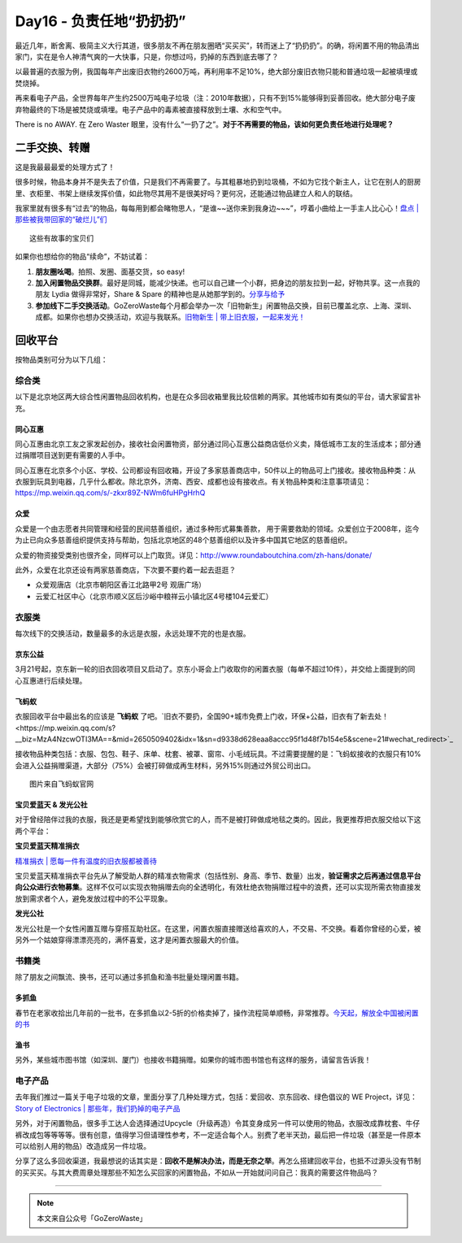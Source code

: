 Day16 - 负责任地“扔扔扔”
===========================================

.. image:: images/Day16_001.jpg
   :align: center

最近几年，断舍离、极简主义大行其道，很多朋友不再在朋友圈晒“买买买”，转而迷上了“扔扔扔”。的确，将闲置不用的物品清出家门，实在是令人神清气爽的一大快事，只是，你想过吗，扔掉的东西到底去哪了？

以最普遍的衣服为例，我国每年产出废旧衣物约2600万吨，再利用率不足10%，绝大部分废旧衣物只能和普通垃圾一起被填埋或焚烧掉。

再来看电子产品，全世界每年产生约2500万吨电子垃圾（注：2010年数据），只有不到15%能够得到妥善回收。绝大部分电子废弃物最终的下场是被焚烧或填埋。电子产品中的毒素被直接释放到土壤、水和空气中。

There is no AWAY.  在 Zero Waster 眼里，没有什么“一扔了之”。**对于不再需要的物品，该如何更负责任地进行处理呢？**

.. image:: images/Day16_002.jpg
   :align: center

二手交换、转赠
---------------------

这是我最最最爱的处理方式了！

很多时候，物品本身并不是失去了价值，只是我们不再需要了。与其粗暴地扔到垃圾桶，不如为它找个新主人，让它在别人的厨房里、衣柜里、书架上继续发挥价值，如此物尽其用不是很美好吗？更何况，还能通过物品建立人和人的联结。

我家里就有很多有“过去”的物品，每每用到都会睹物思人，“是谁~~送你来到我身边~~~”，哼着小曲给上一手主人比心心！`盘点 | 那些被我带回家的“破烂儿”们 <https://mp.weixin.qq.com/s?__biz=MzI1MTQ2NDAxNg==&mid=2247484645&idx=1&sn=769d65569085defd1728cce8e859b5b8&chksm=e9f3d4dade845dcc4faf53974b5badbf39e6bf90734bde68bc151633ed1b83a958a5ca09e045&scene=21#wechat_redirect>`_

.. image:: images/Day16_003.jpg
   :align: center

::

   这些有故事的宝贝们

如果你也想给你的物品“续命”，不妨试着：

1. **朋友圈吆喝**。拍照、发圈、面基交货，so easy!

2. **加入闲置物品交换群**。最好是同城，能减少快递。也可以自己建一个小群，把身边的朋友拉到一起，好物共享。这一点我的朋友 Lydia 做得非常好，Share & Spare 的精神也是从她那学到的。`分享与给予 <https://mp.weixin.qq.com/s?__biz=MzIzMzg0NzE5Mw==&mid=2247483750&idx=1&sn=6928bbd55060d1a4a9691bf6f67f360e&chksm=e8fe2190df89a886c4588ab469855446c80ca78149bf6e312311880c43552d971bef1cec2f85&scene=21#wechat_redirect>`_

3. **参加线下二手交换活动**。GoZeroWaste每个月都会举办一次「旧物新生」闲置物品交换，目前已覆盖北京、上海、深圳、成都。如果你也想办交换活动，欢迎与我联系。`旧物新生 | 带上旧衣服，一起来发光！ <https://mp.weixin.qq.com/s?__biz=MzI1MTQ2NDAxNg==&mid=2247484934&idx=1&sn=7de8425c130a929e3af87774b8ea2995&chksm=e9f3d639de845f2f8aa761680ee04dca4c3266b0f32c0fe0394e86fce52fd93e414c66bd5a47&scene=21#wechat_redirect>`_

.. image:: images/Day16_004.jpg
   :align: center
   :width: 400

回收平台
---------------------

按物品类别可分为以下几组：

综合类
^^^^^^^^^^^^^^^^^^^^^

以下是北京地区两大综合性闲置物品回收机构，也是在众多回收箱里我比较信赖的两家。其他城市如有类似的平台，请大家留言补充。

同心互惠
>>>>>>>>>>>>>>>>

.. image:: images/Day16_005.jpg
   :align: center
   :width: 400

同心互惠由北京工友之家发起创办，接收社会闲置物资，部分通过同心互惠公益商店低价义卖，降低城市工友的生活成本；部分通过捐赠项目送到更有需要的人手中。

.. image:: images/Day16_006.jpg
   :align: center
   :width: 400

同心互惠在北京多个小区、学校、公司都设有回收箱，开设了多家慈善商店中，50件以上的物品可上门接收。接收物品种类：从衣服到玩具到电器，几乎什么都收。除北京外，济南、西安、成都也设有接收点。有关物品种类和注意事项请见：https://mp.weixin.qq.com/s/-zkxr89Z-NWm6fuHPgHrhQ

众爱
>>>>>>>>>>>>>>>>

.. image:: images/Day16_007.jpg
   :align: center

众爱是一个由志愿者共同管理和经营的民间慈善组织，通过多种形式募集善款， 用于需要救助的领域。众爱创立于2008年，迄今为止已向众多慈善组织提供支持与帮助，包括北京地区的48个慈善组织以及许多中国其它地区的慈善组织。

众爱的物资接受类别也很齐全，同样可以上门取货。详见：http://www.roundaboutchina.com/zh-hans/donate/

.. image:: images/Day16_008.jpg
   :align: center

此外，众爱在北京还设有两家慈善商店，下次要不要约着一起去逛逛？

- 众爱观唐店（北京市朝阳区香江北路甲2号 观唐广场）
- 云爱汇社区中心（北京市顺义区后沙峪中粮祥云小镇北区4号楼104云爱汇）

.. image:: images/Day16_009.jpg
   :align: center

衣服类
^^^^^^^^^^^^^^^^^^^^^

每次线下的交换活动，数量最多的永远是衣服，永远处理不完的也是衣服。

京东公益
>>>>>>>>>>>>>>>>

3月21号起，京东新一轮的旧衣回收项目又启动了。京东小哥会上门收取你的闲置衣服（每单不超过10件），并交给上面提到的同心互惠进行后续处理。

.. image:: images/Day16_010.jpg
   :align: center
   :width: 400


飞蚂蚁
>>>>>>>>>>>>>>>>

衣服回收平台中最出名的应该是 **飞蚂蚁** 了吧。`旧衣不要扔，全国90+城市免费上门收，环保+公益，旧衣有了新去处！<https://mp.weixin.qq.com/s?__biz=MzA4NzcwOTI3MA==&mid=2650509402&idx=1&sn=d9338d628eaa8accc95f1d48f7b154e5&scene=21#wechat_redirect>`_

接收物品种类包括：衣服、包包、鞋子、床单、枕套、被罩、窗帘、小毛绒玩具。不过需要提醒的是：飞蚂蚁接收的衣服只有10%会进入公益捐赠渠道，大部分（75%）会被打碎做成再生材料，另外15%则通过外贸公司出口。

.. image:: images/Day16_011.jpg
   :align: center

::

   图片来自飞蚂蚁官网


宝贝爱蓝天 & 发光公社
>>>>>>>>>>>>>>>>>>>>>>>>>>>>>>>>

对于曾经陪伴过我的衣服，我还是更希望找到能够欣赏它的人，而不是被打碎做成地毯之类的。因此，我更推荐把衣服交给以下这两个平台：

**宝贝爱蓝天精准捐衣**

`精准捐衣 | 愿每一件有温度的旧衣服都被善待 <https://mp.weixin.qq.com/s?__biz=MzI1MTQ2NDAxNg==&mid=2247484554&idx=1&sn=a80c359cebd315a98547c0226a9fcc05&chksm=e9f3d4b5de845da32b70555504249cec3ae760b7536ec514f4d9d4baa92da826c853eb191bd2&scene=21#wechat_redirect>`_

宝贝爱蓝天精准捐衣平台先从了解受助人群的精准衣物需求（包括性别、身高、季节、数量）出发，**验证需求之后再通过信息平台向公众进行衣物募集**。这样不仅可以实现衣物捐赠去向的全透明化，有效杜绝衣物捐赠过程中的浪费，还可以实现所需衣物直接发放到需求者个人，避免发放过程中的不公平现象。 

.. image:: images/Day16_012.jpg
   :align: center

**发光公社**

发光公社是一个女性闲置互赠与穿搭互助社区。在这里，闲置衣服直接赠送给喜欢的人，不交易、不交换。看着你曾经的心爱，被另外一个姑娘穿得漂漂亮亮的，满怀喜爱，这才是闲置衣服最大的价值。

.. image:: images/Day16_013.jpg
   :align: center


书籍类
^^^^^^^^^^^^^^^^^^^^^

除了朋友之间飘流、换书，还可以通过多抓鱼和渔书批量处理闲置书籍。

多抓鱼
>>>>>>>>>>>>>>>>

春节在老家收拾出几年前的一批书，在多抓鱼以2-5折的价格卖掉了，操作流程简单顺畅，非常推荐。`今天起，解放全中国被闲置的书 <https://mp.weixin.qq.com/s?__biz=MzI3NTYzNTM5OA==&mid=2247483830&idx=1&sn=da9596b765ce55ce114d2b4473abd24d&chksm=eb008c1fdc7705091738bacd6f8cbe8f332797590ad1f67cccc57dfac65937e798475fe4e6c0&scene=21#wechat_redirect>`_

渔书
>>>>>>>>>>>>>>>>

.. image:: images/Day16_014.jpg
   :align: center
   :width: 400

另外，某些城市图书馆（如深圳、厦门）也接收书籍捐赠。如果你的城市图书馆也有这样的服务，请留言告诉我！


电子产品
^^^^^^^^^^^^^^^^^^^^^

去年我们推过一篇关于电子垃圾的文章，里面分享了几种处理方式，包括：爱回收、京东回收、绿色倡议的 WE Project，详见：`Story of Electronics | 那些年，我们扔掉的电子产品 <https://mp.weixin.qq.com/s?__biz=MzI1MTQ2NDAxNg==&mid=2247484112&idx=1&sn=a5bc0cdf9b702aefc12f551cb6542cad&chksm=e9f3d2efde845bf9cefc49b833d2ed19c940a6b4f4cc5bb0fd17a07dd447dcc076cd770b7e67&scene=21#wechat_redirect>`_

.. image:: images/Day16_015.jpg
   :align: center

.. image:: images/Day16_016.jpg
   :align: center

.. image:: images/Day16_017.jpg
   :align: center

另外，对于闲置物品，很多手工达人会选择通过Upcycle（升级再造）令其变身成另一件可以使用的物品，衣服改成靠枕套、牛仔裤改成包等等等等。很有创意，值得学习但请理性参考，不一定适合每个人。别费了老半天劲，最后把一件垃圾（甚至是一件原本可以给别人用的物品）改造成另一件垃圾。

分享了这么多回收渠道，我最想说的话其实是：**回收不是解决办法，而是无奈之举**。再怎么搭建回收平台，也抵不过源头没有节制的买买买。与其大费周章处理那些不知怎么买回家的闲置物品，不如从一开始就问问自己：我真的需要这件物品吗？



----

.. image:: images/gozerowaste_footer.jpg
   :align: center
   :width: 400

.. note:: 本文来自公众号「GoZeroWaste」